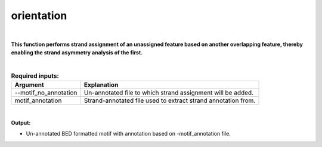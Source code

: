 .. _orientation.rst:
  
===========
orientation
===========

|

**This function performs strand assignment of an unassigned feature based on another overlapping feature, thereby enabling the strand asymmetry analysis of the first.**

|

.. list-table:: **Required inputs:**
   :header-rows: 1

   * - Argument
     - Explanation

   * - --motif_no_annotation
     - Un-annotated file to which strand assignment will be added.
   * - motif_annotation
     - Strand-annotated file used to extract strand annotation from.


|


**Output:**

* Un-annotated BED formatted motif with annotation based on -motif_annotation file.

